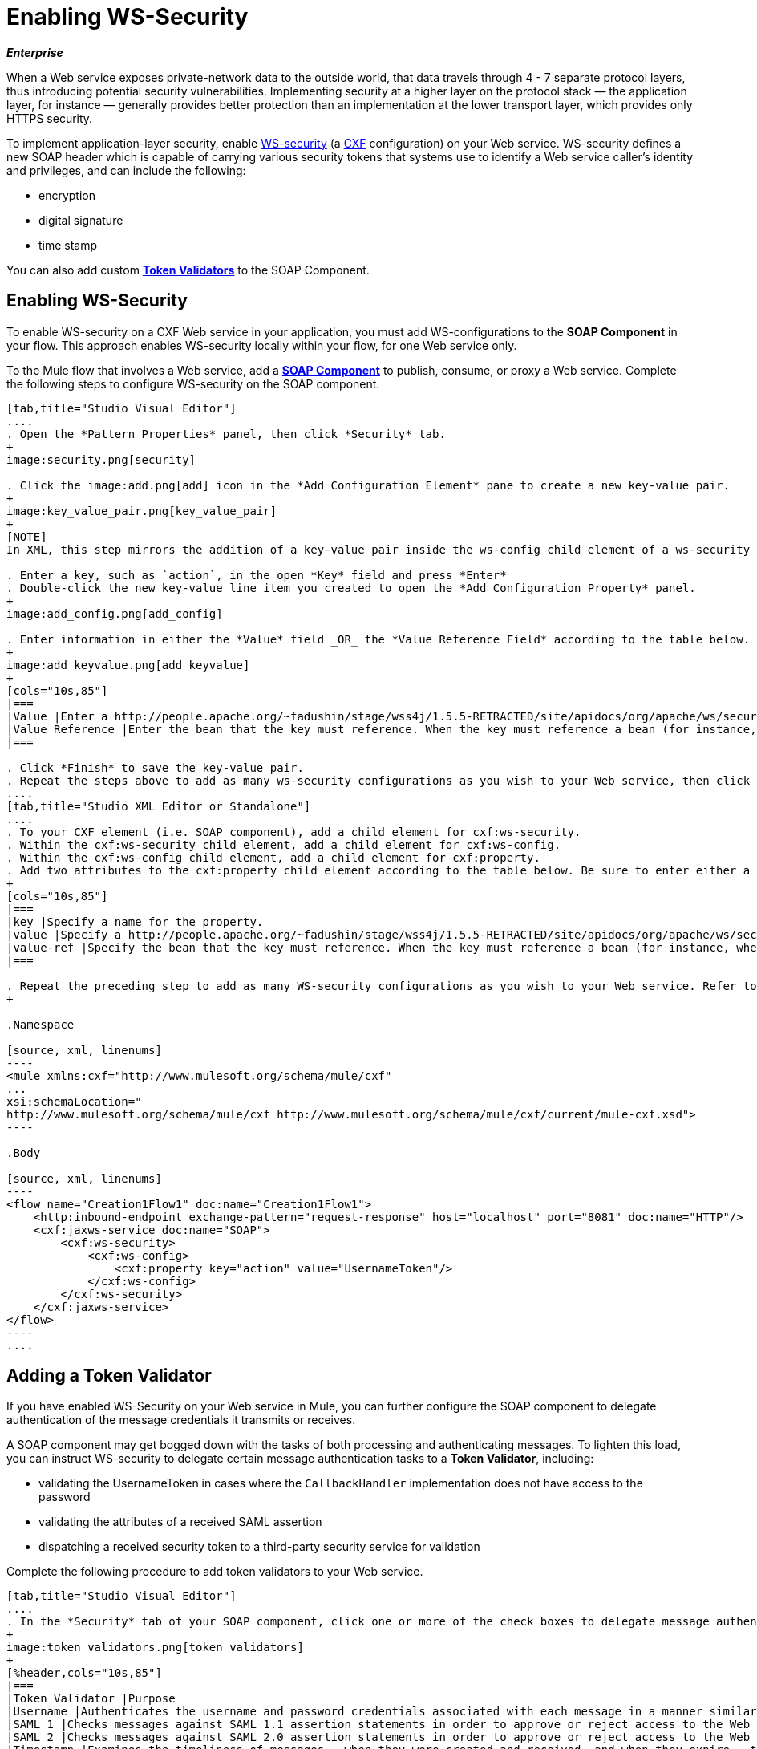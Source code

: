= Enabling WS-Security

*_Enterprise_*

When a Web service exposes private-network data to the outside world, that data travels through 4 - 7 separate protocol layers, thus introducing potential security vulnerabilities. Implementing security at a higher layer on the protocol stack — the application layer, for instance — generally provides better protection than an implementation at the lower transport layer, which provides only HTTPS security.

To implement application-layer security, enable http://msdn.microsoft.com/en-us/library/ms977327.aspx[WS-security] (a http://cxf.apache.org/[CXF] configuration) on your Web service. WS-security defines a new SOAP header which is capable of carrying various security tokens that systems use to identify a Web service caller's identity and privileges, and can include the following:

* encryption
* digital signature
* time stamp

You can also add custom link:https://docs.mulesoft.com/mule-user-guide/v/3.3/enabling-ws-security[*Token Validators*] to the SOAP Component.

== Enabling WS-Security

To enable WS-security on a CXF Web service in your application, you must add WS-configurations to the *SOAP Component* in your flow. This approach enables WS-security locally within your flow, for one Web service only.

To the Mule flow that involves a Web service, add a link:https://docs.mulesoft.com/mule-user-guide/v/3.3/soap-component-reference[*SOAP Component*] to publish, consume, or proxy a Web service. Complete the following steps to configure WS-security on the SOAP component.

[tabs]
------
[tab,title="Studio Visual Editor"]
....
. Open the *Pattern Properties* panel, then click *Security* tab.
+
image:security.png[security]

. Click the image:add.png[add] icon in the *Add Configuration Element* pane to create a new key-value pair.
+
image:key_value_pair.png[key_value_pair]
+
[NOTE]
In XML, this step mirrors the addition of a key-value pair inside the ws-config child element of a ws-security element. By adding configuration elements to your SOAP component, you are creating a map of key-value pairs that correspond to the CXF WSS4J security-configuration text strings in http://people.apache.org/~fadushin/stage/wss4j/1.5.5-RETRACTED/site/apidocs/org/apache/ws/security/handler/WSHandlerConstants.html[WSHandlerConstants] and http://people.apache.org/~fadushin/stage/wss4j/1.5.5-RETRACTED/site/apidocs/org/apache/ws/security/WSConstants.html[WSConstants].

. Enter a key, such as `action`, in the open *Key* field and press *Enter*
. Double-click the new key-value line item you created to open the *Add Configuration Property* panel.
+
image:add_config.png[add_config]

. Enter information in either the *Value* field _OR_ the *Value Reference Field* according to the table below.
+
image:add_keyvalue.png[add_keyvalue]
+
[cols="10s,85"]
|===
|Value |Enter a http://people.apache.org/~fadushin/stage/wss4j/1.5.5-RETRACTED/site/apidocs/org/apache/ws/security/WSConstants.html[WS Constant] (a class to define the kind of access the server allows) or a http://people.apache.org/~fadushin/stage/wss4j/1.5.5-RETRACTED/site/apidocs/org/apache/ws/security/handler/WSHandlerConstants.html[WSHandlerConstant] (a class to specify the names, actions, and other strings for data deployment of the WSS handler). For example, enter UsernameToken in the value field.
|Value Reference |Enter the bean that the key must reference. When the key must reference a bean (for instance, when the key is `passwordCallbackRef`), enter the name of the bean in the *Value Reference* field.
|===

. Click *Finish* to save the key-value pair.
. Repeat the steps above to add as many ws-security configurations as you wish to your Web service, then click *OK* to save your configurations.
....
[tab,title="Studio XML Editor or Standalone"]
....
. To your CXF element (i.e. SOAP component), add a child element for cxf:ws-security.
. Within the cxf:ws-security child element, add a child element for cxf:ws-config.
. Within the cxf:ws-config child element, add a child element for cxf:property.
. Add two attributes to the cxf:property child element according to the table below. Be sure to enter either a `*value*`_OR_ a `*value-ref*`; the two are mutually exclusive.
+
[cols="10s,85"]
|===
|key |Specify a name for the property.
|value |Specify a http://people.apache.org/~fadushin/stage/wss4j/1.5.5-RETRACTED/site/apidocs/org/apache/ws/security/WSConstants.html[WS Constant] (a class to define the kind of access the server allows) or a http://people.apache.org/~fadushin/stage/wss4j/1.5.5-RETRACTED/site/apidocs/org/apache/ws/security/handler/WSHandlerConstants.html[WSHandlerConstant] (a class to specify the names, actions, and other strings for data deployment of the WSS handler). For example, enter `UsernameToken` in the value field.
|value-ref |Specify the bean that the key must reference. When the key must reference a bean (for instance, when the key is `passwordCallbackRef`), specify the name of the bean as the value-ref.
|===

. Repeat the preceding step to add as many WS-security configurations as you wish to your Web service. Refer to sample code below
+

.Namespace

[source, xml, linenums]
----
<mule xmlns:cxf="http://www.mulesoft.org/schema/mule/cxf" 
... 
xsi:schemaLocation="
http://www.mulesoft.org/schema/mule/cxf http://www.mulesoft.org/schema/mule/cxf/current/mule-cxf.xsd">
----

.Body

[source, xml, linenums]
----
<flow name="Creation1Flow1" doc:name="Creation1Flow1">
    <http:inbound-endpoint exchange-pattern="request-response" host="localhost" port="8081" doc:name="HTTP"/>
    <cxf:jaxws-service doc:name="SOAP">
        <cxf:ws-security>
            <cxf:ws-config>
                <cxf:property key="action" value="UsernameToken"/>
            </cxf:ws-config>
        </cxf:ws-security>
    </cxf:jaxws-service>
</flow>
----
....
------

== Adding a Token Validator

If you have enabled WS-Security on your Web service in Mule, you can further configure the SOAP component to delegate authentication of the message credentials it transmits or receives.

A SOAP component may get bogged down with the tasks of both processing and authenticating messages. To lighten this load, you can instruct WS-security to delegate certain message authentication tasks to a *Token Validator*, including:

* validating the UsernameToken in cases where the `CallbackHandler` implementation does not have access to the password
* validating the attributes of a received SAML assertion
* dispatching a received security token to a third-party security service for validation

Complete the following procedure to add token validators to your Web service.

[tabs]
------
[tab,title="Studio Visual Editor"]
....
. In the *Security* tab of your SOAP component, click one or more of the check boxes to delegate message authentication tasks to token validators. Refer to the table below for the activity of each token validator.
+
image:token_validators.png[token_validators]
+
[%header,cols="10s,85"]
|===
|Token Validator |Purpose
|Username |Authenticates the username and password credentials associated with each message in a manner similar to HTTP Digest authentication.
|SAML 1 |Checks messages against SAML 1.1 assertion statements in order to approve or reject access to the Web service.
|SAML 2 |Checks messages against SAML 2.0 assertion statements in order to approve or reject access to the Web service.
|Timestamp |Examines the timeliness of messages – when they were created and received, and when they expire – to make decisions about which messages to process.
|Signature |Examines the digital signature attached to messages to make decisions about which messages to process.
|Binary Security Token |Examines binary encoded security tokens (such as Kerberos) to make decisions about which messages to process.
|===

. In the *Bean* field associated with the token validator you have selected, use the drop-down menu to select an existing bean that your token validator will reference to apply, replace, or extend the default behavior associated with a specific security token.
+
[TIP]
If you have not yet created any beans, click the image:add.png[add] button to open a new properties panel in which you can create and configure a new bean. The bean imports the Java class you have built to specify the custom validator's override behavior.
+
image:token_validators_selected.png[token_validators_selected]
+
.Java code for Bean Creation


[source, java, linenums]
----
public class UsernameTokenTestValidator implements Validator
{
 
    @Override
    public Credential validate(Credential credential, RequestData data) throws WSSecurityException
    {
        UsernameToken usernameToken = credential.getUsernametoken();
 
        if(!"secret".equals(usernameToken.getPassword()))
        {
            throw new WSSecurityException(WSSecurityException.FAILED_AUTHENTICATION);
        }
 
        return credential;
    }
}
----


. Click *OK* to save changes.
....
[tab,title="Studio XML Editor or Standalone"]
....
. Above all flows in your Mule project, create a global `spring:bean` element to import the Java class you have built to specify the token validator's behavior. Refer to code sample below.
+

.Java code for Bean Creation

[source, java, linenums]
----
public class UsernameTokenTestValidator implements Validator
{
 
    @Override
    public Credential validate(Credential credential, RequestData data) throws WSSecurityException
    {
        UsernameToken usernameToken = credential.getUsernametoken();
 
        if(!"secret".equals(usernameToken.getPassword()))
        {
            throw new WSSecurityException(WSSecurityException.FAILED_AUTHENTICATION);
        }
 
        return credential;
    }
}
----


. To the CXF element in your flow, add a child element below any cxf:ws-config elements you may have added for `cxf:ws-custom-validator`.
. To the `cxf:ws-custom-validator` child element, add a child element according to the type of action you want the validator to perform. Refer to the table below.
+
[%header,cols="20s,75"]
|===
|Token Validator |Purpose
|cxf:username-token-validator |Authenticates the username and password credentials associated with each message in a manner similar to HTTP Digest authentication.
|cxf:saml1-token-validator |Checks messages against SAML 1.1 assertion statements in order to approve or reject access to the Web service.
|cxf:saml2-token-validator |Checks messages against SAML 2.0 assertion statements in order to approve or reject access to the Web service.
|cxf:timestamp-token-validator |Examines the timeliness of messages – when they were created and received, and when they expire – to make decisions about which messages to process.
|cxf:signature-token-validator |Examines the digital signature attached to messages to make decisions about which messages to process.
|cxf:bst-token-validator |Examines binary encoded security tokens (such as Kerberos) to make decisions about which messages to process.
|===

. Add a `*ref*` attribute to the validator to reference the global `spring:bean` element which imports the Java class.
+
.Namespace


[source, xml, linenums]
----
<mule xmlns:cxf="http://www.mulesoft.org/schema/mule/cxf" 
... 
xsi:schemaLocation="
http://www.mulesoft.org/schema/mule/cxf http://www.mulesoft.org/schema/mule/cxf/current/mule-cxf.xsd">
----

.Body

[source, xml, linenums]
----
<spring:beans>
    <spring:bean id="customTokenValidator" name="Bean" class="org.mule.example.myClass"/>
</spring:beans>
     
 
<flow name="Creation1Flow1" doc:name="Creation1Flow1">
    <http:inbound-endpoint exchange-pattern="request-response" host="localhost" port="8081" doc:name="HTTP"/>
    <cxf:jaxws-service doc:name="SOAP">
        <cxf:ws-security>
            <cxf:ws-config>
                <cxf:property key="action" value="UsernameToken"/>
            </cxf:ws-config>
            <cxf:ws-custom-validator>
                <cxf:username-token-validator ref="Bean"/>
            </cxf:ws-custom-validator>
        </cxf:ws-security>
    </cxf:jaxws-service>
</flow>
----
....
------

== Complete Code Example

[source, xml, linenums]
----
<spring:beans>
 
        <spring:bean id="Bean" name="samlCustomValidator" class="com.mulesoft.mule.example.security.SAMLCustomValidator"/>
 
    </spring:beans>
 
 
 
 
    <flow name="UnsecureServiceFlow" doc:name="UnsecureServiceFlow">
 
        <http:inbound-endpoint address="http://localhost:63081/services/unsecure" exchange-pattern="request-response" doc:name="HTTP Inbound Endpoint"/>
 
        <cxf:jaxws-service serviceClass="com.mulesoft.mule.example.security.Greeter" doc:name="Unsecure service"/>
 
        <component class="com.mulesoft.mule.example.security.GreeterService" doc:name="Greeter Service" />
 
    </flow>
 
 
 
 
    <flow name="UsernameTokenServiceFlow" doc:name="UsernameTokenServiceFlow">
 
        <http:inbound-endpoint address="http://localhost:63081/services/username" exchange-pattern="request-response" doc:name="HTTP Inbound Endpoint"/>
 
        <cxf:jaxws-service serviceClass="com.mulesoft.mule.example.security.Greeter" doc:name="Secure UsernameToken service">
 
            <cxf:ws-security>
 
                <cxf:ws-config>
 
                    <cxf:property key="action" value="UsernameToken Timestamp"/>
 
                    <cxf:property key="passwordCallbackClass" value="com.mulesoft.mule.example.security.PasswordCallback"/>
 
                </cxf:ws-config>
 
            </cxf:ws-security>
 
        </cxf:jaxws-service>
 
        <component class="com.mulesoft.mule.example.security.GreeterService" doc:name="Greeter Service"/>
 
    </flow>
 
     
 
    <flow name="UsernameTokenSignedServiceFlow" doc:name="UsernameTokenSignedServiceFlow">
 
        <http:inbound-endpoint address="http://localhost:63081/services/signed" exchange-pattern="request-response" doc:name="HTTP Inbound Endpoint"/>
 
        <cxf:jaxws-service serviceClass="com.mulesoft.mule.example.security.Greeter" doc:name="Secure UsernameToken Signed service">
 
            <cxf:ws-security>
 
                <cxf:ws-config>
 
                    <cxf:property key="action" value="UsernameToken Signature Timestamp"/>
 
                    <cxf:property key="signaturePropFile" value="wssecurity.properties"/>
 
                    <cxf:property key="passwordCallbackClass" value="com.mulesoft.mule.example.security.PasswordCallback"/>
 
                </cxf:ws-config>
 
            </cxf:ws-security>
 
        </cxf:jaxws-service>
 
        <component class="com.mulesoft.mule.example.security.GreeterService" doc:name="Greeter Service"/>
 
    </flow>
 
     
 
    <flow name="UsernameTokenEncryptedServiceFlow" doc:name="UsernameTokenEncryptedServiceFlow">
 
        <http:inbound-endpoint address="http://localhost:63081/services/encrypted" exchange-pattern="request-response" doc:name="HTTP Inbound Endpoint"/>
 
        <cxf:jaxws-service serviceClass="com.mulesoft.mule.example.security.Greeter" doc:name="Secure UsernameToken Encrypted service">
 
            <cxf:ws-security>
 
                <cxf:ws-config>
 
                    <cxf:property key="action" value="UsernameToken Timestamp Encrypt"/>
 
                    <cxf:property key="decryptionPropFile" value="wssecurity.properties"/>
 
                    <cxf:property key="passwordCallbackClass" value="com.mulesoft.mule.example.security.PasswordCallback"/>
 
                </cxf:ws-config>
 
            </cxf:ws-security>
 
        </cxf:jaxws-service>
 
        <component class="com.mulesoft.mule.example.security.GreeterService" doc:name="Greeter Service"/>
 
    </flow>
 
     
 
    <flow name="SamlTokenServiceFlow" doc:name="SamlTokenServiceFlow">
 
        <http:inbound-endpoint address="http://localhost:63081/services/saml" exchange-pattern="request-response" doc:name="HTTP Inbound Endpoint"/>
 
        <cxf:jaxws-service serviceClass="com.mulesoft.mule.example.security.Greeter" doc:name="Secure SAMLToken service">
 
            <cxf:ws-security>
 
                <cxf:ws-config>
 
                    <cxf:property key="action" value="SAMLTokenUnsigned Timestamp"/>
 
                </cxf:ws-config>
 
                <cxf:ws-custom-validator>
 
                    <cxf:saml2-token-validator ref="samlCustomValidator"/>
 
                </cxf:ws-custom-validator>
 
            </cxf:ws-security>
 
        </cxf:jaxws-service>
 
        <component class="com.mulesoft.mule.example.security.GreeterService" doc:name="Greeter Service"/>
 
    </flow>
 
 
 
 
    <flow name="SignedSamlTokenServiceFlow" doc:name="SignedSamlTokenServiceFlow">
 
        <http:inbound-endpoint address="http://localhost:63081/services/signedsaml" exchange-pattern="request-response" doc:name="HTTP Inbound Endpoint"/>
 
        <cxf:jaxws-service serviceClass="com.mulesoft.mule.example.security.Greeter" doc:name="Secure SAMLToken Signed service">
 
            <cxf:ws-security>
 
                <cxf:ws-config>
 
                    <cxf:property key="action" value="SAMLTokenUnsigned Signature"/>
 
                    <cxf:property key="signaturePropFile" value="wssecurity.properties" />
 
                </cxf:ws-config>
 
                <cxf:ws-custom-validator>
 
                    <cxf:saml2-token-validator ref="samlCustomValidator"/>
 
                </cxf:ws-custom-validator>
 
            </cxf:ws-security>
 
        </cxf:jaxws-service>
 
        <component class="com.mulesoft.mule.example.security.GreeterService" doc:name="Greeter Service"/>
 
    </flow>
----


== See Also

* link:https://docs.mulesoft.com/mule-user-guide/v/3.3/soap-component-reference[SOAP component]

